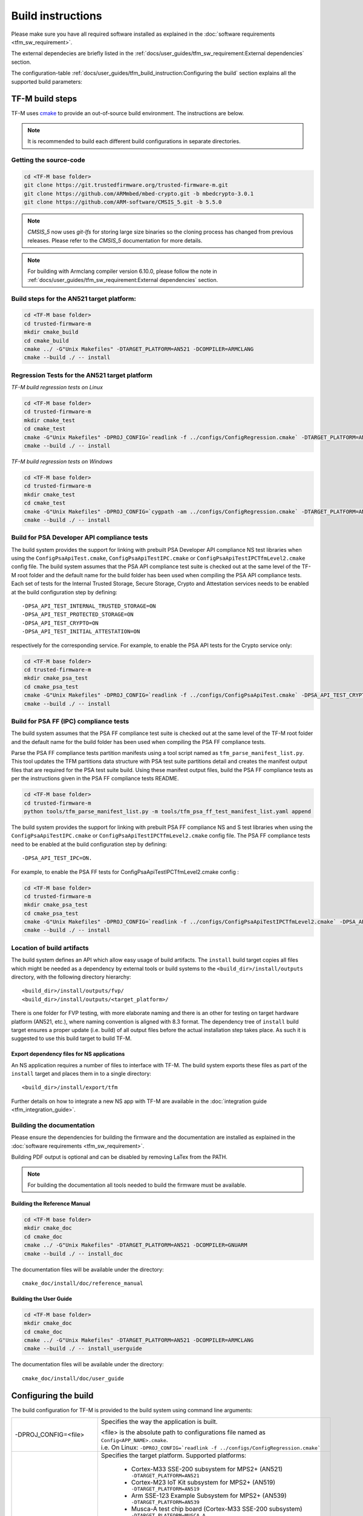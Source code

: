 ##################
Build instructions
##################
Please make sure you have all required software installed as explained in the
:doc:`software requirements <tfm_sw_requirement>`.

The external dependecies are briefly listed in the
:ref:`docs/user_guides/tfm_sw_requirement:External dependencies` section.

The configuration-table
:ref:`docs/user_guides/tfm_build_instruction:Configuring the build` section
explains all the supported build parameters:

****************
TF-M build steps
****************
TF-M uses `cmake <https://cmake.org/overview/>`__ to provide an out-of-source
build environment. The instructions are below.

.. Note::

    It is recommended to build each different build configurations in separate
    directories.

Getting the source-code
=======================
.. code-block:: bash

    cd <TF-M base folder>
    git clone https://git.trustedfirmware.org/trusted-firmware-m.git
    git clone https://github.com/ARMmbed/mbed-crypto.git -b mbedcrypto-3.0.1
    git clone https://github.com/ARM-software/CMSIS_5.git -b 5.5.0

.. Note::
   `CMSIS_5` now uses `git-lfs` for storing large size binaries so the cloning
   process has changed from previous releases. Please refer to the `CMSIS_5`
   documentation for more details.

.. Note::
   For building with Armclang compiler version 6.10.0, please follow the note
   in :ref:`docs/user_guides/tfm_sw_requirement:External dependencies` section.

Build steps for the AN521 target platform:
==========================================
.. code-block:: bash

    cd <TF-M base folder>
    cd trusted-firmware-m
    mkdir cmake_build
    cd cmake_build
    cmake ../ -G"Unix Makefiles" -DTARGET_PLATFORM=AN521 -DCOMPILER=ARMCLANG
    cmake --build ./ -- install

Regression Tests for the AN521 target platform
==============================================
*TF-M build regression tests on Linux*

.. code-block:: bash

    cd <TF-M base folder>
    cd trusted-firmware-m
    mkdir cmake_test
    cd cmake_test
    cmake -G"Unix Makefiles" -DPROJ_CONFIG=`readlink -f ../configs/ConfigRegression.cmake` -DTARGET_PLATFORM=AN521 -DCOMPILER=ARMCLANG ../
    cmake --build ./ -- install

*TF-M build regression tests on Windows*

.. code-block:: bash

    cd <TF-M base folder>
    cd trusted-firmware-m
    mkdir cmake_test
    cd cmake_test
    cmake -G"Unix Makefiles" -DPROJ_CONFIG=`cygpath -am ../configs/ConfigRegression.cmake` -DTARGET_PLATFORM=AN521 -DCOMPILER=ARMCLANG ../
    cmake --build ./ -- install

Build for PSA Developer API compliance tests
============================================
The build system provides the support for linking with prebuilt PSA Developer
API compliance NS test libraries when using the ``ConfigPsaApiTest.cmake``,
``ConfigPsaApiTestIPC.cmake`` or ``ConfigPsaApiTestIPCTfmLevel2.cmake`` config
file. The build system assumes that the PSA API compliance test suite is checked
out at the same level of the TF-M root folder and the default name for the build
folder has been used when compiling the PSA API compliance tests. Each set of
tests for the Internal Trusted Storage, Secure Storage, Crypto and Attestation
services needs to be enabled at the build configuration step by defining::

    -DPSA_API_TEST_INTERNAL_TRUSTED_STORAGE=ON
    -DPSA_API_TEST_PROTECTED_STORAGE=ON
    -DPSA_API_TEST_CRYPTO=ON
    -DPSA_API_TEST_INITIAL_ATTESTATION=ON

respectively for the corresponding service. For example, to enable the PSA API
tests for the Crypto service only:

.. code-block:: bash

    cd <TF-M base folder>
    cd trusted-firmware-m
    mkdir cmake_psa_test
    cd cmake_psa_test
    cmake -G"Unix Makefiles" -DPROJ_CONFIG=`readlink -f ../configs/ConfigPsaApiTest.cmake` -DPSA_API_TEST_CRYPTO=ON -DTARGET_PLATFORM=AN521 -DCOMPILER=ARMCLANG ../
    cmake --build ./ -- install

Build for PSA FF (IPC) compliance tests
=======================================

The build system assumes that the PSA FF compliance test suite is checked out
at the same level of the TF-M root folder and the default name for the build
folder has been used when compiling the PSA FF compliance tests.

Parse the PSA FF compliance tests partition manifests using a tool script named
as ``tfm_parse_manifest_list.py``. This tool updates the TFM partitions data
structure with PSA test suite partitions detail and creates the manifest output
files that are required for the PSA test suite build. Using these manifest
output files, build the PSA FF compliance tests as per the instructions
given in the PSA FF compliance tests README.

.. code-block:: bash

    cd <TF-M base folder>
    cd trusted-firmware-m
    python tools/tfm_parse_manifest_list.py -m tools/tfm_psa_ff_test_manifest_list.yaml append

The build system provides the support for linking with prebuilt PSA FF
compliance NS and S test libraries when using the ``ConfigPsaApiTestIPC.cmake``
or ``ConfigPsaApiTestIPCTfmLevel2.cmake`` config file.  The PSA FF compliance
tests need to be enabled at the build configuration step by defining::

    -DPSA_API_TEST_IPC=ON.

For example, to enable the PSA FF tests for ConfigPsaApiTestIPCTfmLevel2.cmake
config :

.. code-block:: bash

    cd <TF-M base folder>
    cd trusted-firmware-m
    mkdir cmake_psa_test
    cd cmake_psa_test
    cmake -G"Unix Makefiles" -DPROJ_CONFIG=`readlink -f ../configs/ConfigPsaApiTestIPCTfmLevel2.cmake` -DPSA_API_TEST_IPC=ON -DTARGET_PLATFORM=AN521 -DCOMPILER=ARMCLANG ../
    cmake --build ./ -- install

Location of build artifacts
===========================
The build system defines an API which allow easy usage of build
artifacts. The ``install`` build target copies all files which might be needed
as a dependency by external tools or build systems to the
``<build_dir>/install/outputs``
directory, with the following directory hierarchy:

::

    <build_dir>/install/outputs/fvp/
    <build_dir>/install/outputs/<target_platform>/

There is one folder for FVP testing, with more elaborate naming and
there is an other for testing on target hardware platform (AN521, etc.), where
naming convention is aligned with 8.3 format. The dependency tree of
``install`` build target ensures a proper update (i.e. build) of all output
files before the actual installation step takes place. As such it is suggested
to use this build target to build TF-M.

Export dependency files for NS applications
-------------------------------------------
An NS application requires a number of files to interface with TF-M.
The build system exports these files as part of the ``install`` target and
places them in to a single directory::

    <build_dir>/install/export/tfm

Further details on how to integrate a new NS app with TF-M are available in the
:doc:`integration guide <tfm_integration_guide>`.

Building the documentation
==========================
Please ensure the dependencies for building the firmware and the
documentation are installed as explained in the
:doc:`software requirements <tfm_sw_requirement>`.

Building PDF output is optional and can be disabled by removing LaTex from the
PATH.

.. Note::
   For building the documentation all tools needed to build the firmware must
   be available.

Building the Reference Manual
-----------------------------
.. code-block:: bash

    cd <TF-M base folder>
    mkdir cmake_doc
    cd cmake_doc
    cmake ../ -G"Unix Makefiles" -DTARGET_PLATFORM=AN521 -DCOMPILER=GNUARM
    cmake --build ./ -- install_doc

The documentation files will be available under the directory::

    cmake_doc/install/doc/reference_manual

Building the User Guide
-----------------------
.. code-block:: bash

    cd <TF-M base folder>
    mkdir cmake_doc
    cd cmake_doc
    cmake ../ -G"Unix Makefiles" -DTARGET_PLATFORM=AN521 -DCOMPILER=ARMCLANG
    cmake --build ./ -- install_userguide

The documentation files will be available under the directory::

    cmake_doc/install/doc/user_guide

*********************
Configuring the build
*********************
The build configuration for TF-M is provided to the build system using command
line arguments:

.. list-table::
   :widths: 20 80

   * - -DPROJ_CONFIG=<file>
     - Specifies the way the application is built.

       | <file> is the absolute path to configurations file
         named as ``Config<APP_NAME>.cmake``.
       | i.e. On Linux:
         ``-DPROJ_CONFIG=`readlink -f ../configs/ConfigRegression.cmake```

   * - -DTARGET_PLATFORM=<target platform name>
     - Specifies the target platform.
       Supported platforms:

          - Cortex-M33 SSE-200 subsystem for MPS2+ (AN521)
            ``-DTARGET_PLATFORM=AN521``
          - Cortex-M23 IoT Kit subsystem for MPS2+ (AN519)
            ``-DTARGET_PLATFORM=AN519``
          - Arm SSE-123 Example Subsystem for MPS2+ (AN539)
            ``-DTARGET_PLATFORM=AN539``
          - Musca-A test chip board (Cortex-M33 SSE-200 subsystem)
            ``-DTARGET_PLATFORM=MUSCA_A``
          - Musca-B1 test chip board (Cortex-M33 SSE-200 subsystem)
            ``-DTARGET_PLATFORM=MUSCA_B1``
          - Musca-S1 test chip board (Cortex-M33 SSE-200 subsystem)
            ``-DTARGET_PLATFORM=MUSCA_S1``
          - Cortex-M33 SSE-200 subsystem for MPS3 (AN524)
            ``-DTARGET_PLATFORM=AN524``
          - Cypress CYS0644ABZI-S2D44 board (PSoC64 platform)
            ``-DTARGET_PLATFORM=psoc64``
            See :doc:`Cypress PSoC 64 platform specifics </platform/ext/target/cypress/psoc64/cypress_psoc64_spec>`
          - DesignStart FPGA on Cloud: Cortex-M33 based platform (SSE-200_AWS platform)
            ``-DTARGET_PLATFORM=SSE-200_AWS``

   * - -DCOMPILER=<compiler name>
     - Specifies the compiler toolchain
       The possible values are:

         - ``ARMCLANG``
         - ``GNUARM``
   * - -DCMAKE_BUILD_TYPE=<build type>
     - Configures debugging support.
       The possible values are:

         - ``Debug``
         - ``Release``
         - ``Relwithdebinfo``
         - ``Minsizerel``
   * - -DMBEDCRYPTO_DEBUG=<ON|OFF>
     - Enables debug symbols for Mbed Crypto library. If a cryptographic
       accelerator is enabled then this will also enable debug symbols and
       logging for any accelerator libraries.
   * - -DBUILD_DWARF_VERSION=<dwarf version>
     - Configures DWARF version.
       The possible values are:

         - 2
         - 3
         - 4

.. Note::
    Follow :doc:`secure boot <./tfm_secure_boot>` to build the binaries with or
    without BL2 bootloader.

**************
Configurations
**************
Configurations files under `configs` are TF-M provided configurations for building.
They are used by the `-DPROJ_CONFIG` argument for the build command line.
The following table describes the differences between the configurations:

+------------------------+------------+---------------+-----------------+----------------+---------------+-------------------+-------------------------+
|     Configuration      | Model [1]_ | TF-M LVL [2]_ | Regression [3]_ | Core Test [4]_ | IPC Test [5]_ | PSA API Test [6]_ |        Comment          |
+========================+============+===============+=================+================+===============+===================+=========================+
| Default                | Library    | 1             | No              | No             | No            | No                | TF-M, no tests          |
+------------------------+------------+---------------+-----------------+----------------+---------------+-------------------+-------------------------+
| Regression             | Library    | 1             | Yes             | Yes            | No            | No                | TF-M & Regression tests |
+------------------------+------------+---------------+-----------------+----------------+---------------+-------------------+-------------------------+
| CoreIPC                | IPC        | 1             | No              | No             | No            | No                | TF-M, no tests          |
+------------------------+------------+---------------+-----------------+----------------+---------------+-------------------+-------------------------+
| CoreIPCTfmLevel2       | IPC        | 2             | No              | No             | No            | No                | TF-M, no tests          |
+------------------------+------------+---------------+-----------------+----------------+---------------+-------------------+-------------------------+
| RegressionIPC          | IPC        | 1             | Yes             | Yes            | Yes           | No                | TF-M & Regression tests |
+------------------------+------------+---------------+-----------------+----------------+---------------+-------------------+-------------------------+
| RegressionIPCTfmLevel2 | IPC        | 2             | Yes             | Yes            | Yes           | No                | TF-M & Regression tests |
+------------------------+------------+---------------+-----------------+----------------+---------------+-------------------+-------------------------+
| PsaApiTest             | Library    | 1             | No              | No             | No            | Yes               | TF-M & PSA API tests    |
+------------------------+------------+---------------+-----------------+----------------+---------------+-------------------+-------------------------+
| PsaApiTestIPC          | IPC        | 1             | No              | No             | No            | Yes               | TF-M & PSA API tests    |
+------------------------+------------+---------------+-----------------+----------------+---------------+-------------------+-------------------------+
| PsaApiTestIPCTfmLevel2 | IPC        | 2             | No              | No             | No            | Yes               | TF-M & PSA API tests    |
+------------------------+------------+---------------+-----------------+----------------+---------------+-------------------+-------------------------+

.. [1] Which TF-M Model is set: `CORE_IPC`. If `CORE_IPC` is set to true then the model is IPC model, otherwise it's library model.

.. [2] The TF-M isolation level `TFM_LVL`. Currently Library model supports level 1. IPC model supports level 1 and 2.

.. [3] Build regression tests or not: `REGRESSION`.

.. [4] Build core tests or not: `CORE_TEST`.

.. [5] Build IPC tests or not: `IPC_TEST`. It can be only enabled in IPC model

.. [6] Build for PSA API compliance tests or not: `PSA_API_TEST`.

--------------

*Copyright (c) 2017-2020, Arm Limited. All rights reserved.*
